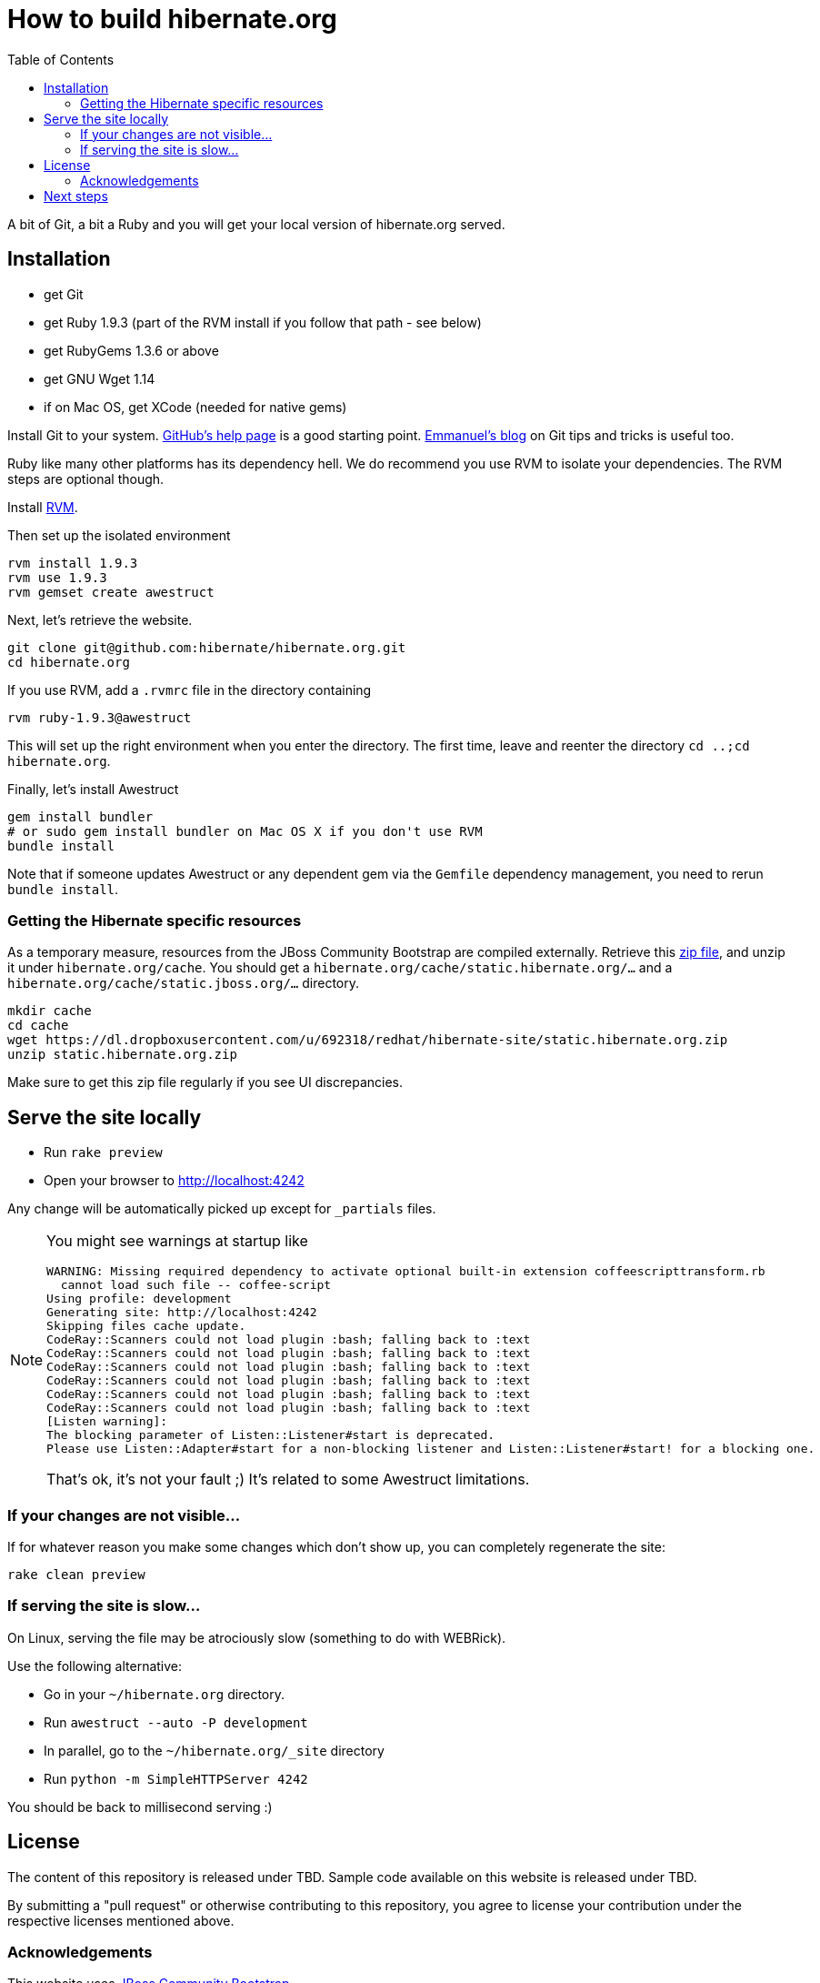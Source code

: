= How to build hibernate.org
:awestruct-layout: title-nocol
:toc:

A bit of Git, a bit a Ruby and you will get your local version of hibernate.org served.

== Installation

* get Git
* get Ruby 1.9.3 (part of the RVM install if you follow that path - see below)
* get RubyGems 1.3.6 or above
* get GNU Wget 1.14
* if on Mac OS, get XCode (needed for native gems)

Install Git to your system. http://help.github.com/[GitHub's help page] is a good starting
point. http://in.relation.to/Bloggers/HibernateMovesToGitGitTipsAndTricks[Emmanuel's blog]
on Git tips and tricks is useful too.

Ruby like many other platforms has its dependency hell. We do recommend you use RVM to
isolate your dependencies. The RVM steps are optional though.

Install https://rvm.io[RVM].

Then set up the isolated environment

[source,bash]
----
rvm install 1.9.3
rvm use 1.9.3
rvm gemset create awestruct
----

Next, let's retrieve the website.

[source,bash]
----
git clone git@github.com:hibernate/hibernate.org.git
cd hibernate.org
----

If you use RVM, add a `.rvmrc` file in the directory containing

[source,bash]
----
rvm ruby-1.9.3@awestruct
----

This will set up the right environment when you enter the directory.
The first time, leave and reenter the directory `cd ..;cd hibernate.org`.

Finally, let's install Awestruct

[source,bash]
----
gem install bundler
# or sudo gem install bundler on Mac OS X if you don't use RVM
bundle install
----

Note that if someone updates Awestruct or any dependent gem via the `Gemfile` dependency
management, you need to rerun `bundle install`.

=== Getting the Hibernate specific resources

As a temporary measure, resources from the JBoss Community Bootstrap are compiled
externally. Retrieve this https://dl.dropboxusercontent.com/u/692318/redhat/hibernate-site/static.hibernate.org.zip[zip file],
and unzip it under `hibernate.org/cache`.
You should get a `hibernate.org/cache/static.hibernate.org/...` and a `hibernate.org/cache/static.jboss.org/...` directory.

[source]
----
mkdir cache
cd cache
wget https://dl.dropboxusercontent.com/u/692318/redhat/hibernate-site/static.hibernate.org.zip
unzip static.hibernate.org.zip
----

Make sure to get this zip file regularly if you see UI discrepancies.

== Serve the site locally

* Run  `rake preview`
* Open your browser to http://localhost:4242

Any change will be automatically picked up except for `_partials` files.

[NOTE]
====
You might see warnings at startup like

[source,bash]
----
WARNING: Missing required dependency to activate optional built-in extension coffeescripttransform.rb
  cannot load such file -- coffee-script
Using profile: development
Generating site: http://localhost:4242
Skipping files cache update.
CodeRay::Scanners could not load plugin :bash; falling back to :text
CodeRay::Scanners could not load plugin :bash; falling back to :text
CodeRay::Scanners could not load plugin :bash; falling back to :text
CodeRay::Scanners could not load plugin :bash; falling back to :text
CodeRay::Scanners could not load plugin :bash; falling back to :text
CodeRay::Scanners could not load plugin :bash; falling back to :text
[Listen warning]:
The blocking parameter of Listen::Listener#start is deprecated.
Please use Listen::Adapter#start for a non-blocking listener and Listen::Listener#start! for a blocking one.
----

That's ok, it's not your fault ;) It's related to some Awestruct limitations.
====

=== If your changes are not visible...

If for whatever reason you make some changes which don't show up, you can
completely regenerate the site:

[source,bash]
----
rake clean preview
----
=== If serving the site is slow...

On Linux, serving the file may be atrociously slow 
(something to do with WEBRick).

Use the following alternative:

* Go in your `~/hibernate.org` directory.  
* Run  `awestruct --auto -P development`
* In parallel, go to the `~/hibernate.org/_site` directory
* Run `python -m SimpleHTTPServer 4242`

You should be back to millisecond serving :)

== License

The content of this repository is released under TBD.
Sample code available on this website is released under TBD.

By submitting a "pull request" or otherwise contributing to this repository, you
agree to license your contribution under the respective licenses mentioned above.

=== Acknowledgements

This website uses https://github.com/jbossorg/bootstrap-community[JBoss Community Bootstrap].

== Next steps

You can have a look at our link:/survival-guide/[survival guide to editing this website] to get you started.
